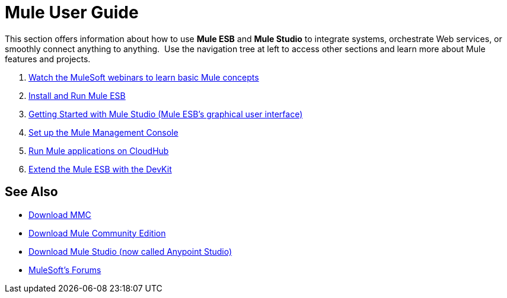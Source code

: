= Mule User Guide
:keywords: mule, user, guide, 3.4

This section offers information about how to use *Mule ESB* and *Mule Studio* to integrate systems, orchestrate Web services, or smoothly connect anything to anything.  Use the navigation tree at left to access other sections and learn more about Mule features and projects.

. link:http://www.mulesoft.com/webinars[Watch the MuleSoft webinars to learn basic Mule concepts]
. link:/mule-user-guide/v/3.4/installing[Install and Run Mule ESB]
. link:/mule-user-guide/v/3.4/getting-started-with-mule-studio[Getting Started with Mule Studio (Mule ESB's graphical user interface)]
. link:/mule-management-console/v/3.4/mmc-walkthrough[Set up the Mule Management Console]
. link:/runtime-manager/cloudhub[Run Mule applications on CloudHub]
. link:/anypoint-connector-devkit/v/3.4[Extend the Mule ESB with the DevKit]

== See Also

* link:https://www.mulesoft.com/dl/mmc[Download MMC]
* link:https://developer.mulesoft.com/anypoint-platform[Download Mule Community Edition]
* link:https://www.mulesoft.com/platform/studio[Download Mule Studio (now called Anypoint Studio)]
* link:http://forums.mulesoft.com[MuleSoft's Forums]
